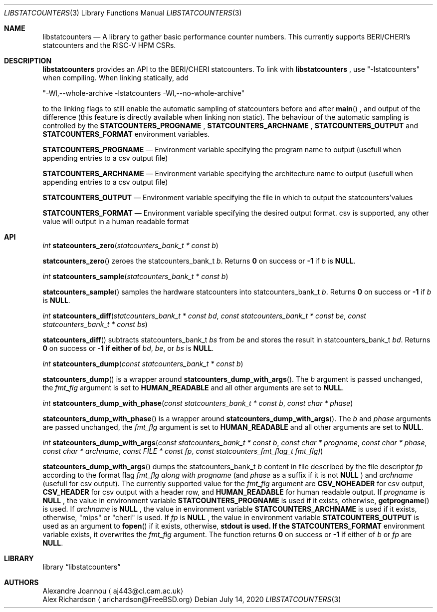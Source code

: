 .\" Copyright (c) 2016-2017 Alexandre Joannou
.\" All rights reserved.
.\"
.\" Redistribution and use in source and binary forms, with or without
.\" modification, are permitted provided that the following conditions
.\" are met:
.\" 1. Redistributions of source code must retain the above copyright
.\"    notice, this list of conditions and the following disclaimer.
.\" 2. Redistributions in binary form must reproduce the above copyright
.\"    notice, this list of conditions and the following disclaimer in the
.\"    documentation and/or other materials provided with the distribution.
.\"
.\" THIS SOFTWARE IS PROVIDED BY THE AUTHORS AND CONTRIBUTORS ``AS IS'' AND
.\" ANY EXPRESS OR IMPLIED WARRANTIES, INCLUDING, BUT NOT LIMITED TO, THE
.\" IMPLIED WARRANTIES OF MERCHANTABILITY AND FITNESS FOR A PARTICULAR PURPOSE
.\" ARE DISCLAIMED.  IN NO EVENT SHALL THE AUTHORS OR CONTRIBUTORS BE LIABLE
.\" FOR ANY DIRECT, INDIRECT, INCIDENTAL, SPECIAL, EXEMPLARY, OR CONSEQUENTIAL
.\" DAMAGES (INCLUDING, BUT NOT LIMITED TO, PROCUREMENT OF SUBSTITUTE GOODS
.\" OR SERVICES; LOSS OF USE, DATA, OR PROFITS; OR BUSINESS INTERRUPTION)
.\" HOWEVER CAUSED AND ON ANY THEORY OF LIABILITY, WHETHER IN CONTRACT, STRICT
.\" LIABILITY, OR TORT (INCLUDING NEGLIGENCE OR OTHERWISE) ARISING IN ANY WAY
.\" OUT OF THE USE OF THIS SOFTWARE, EVEN IF ADVISED OF THE POSSIBILITY OF
.\" SUCH DAMAGE.
.\"
.\" $FreeBSD$
.\"
.Dd July 14, 2020
.Dt LIBSTATCOUNTERS 3
.Os
.Sh NAME
.Nm libstatcounters
.Nd A library to gather basic performance counter numbers. This currently supports BERI/CHERI's statcounters and the RISC-V HPM CSRs.
.Sh DESCRIPTION
.Nm
provides an API to the BERI/CHERI statcounters. To link with
.Nm
, use "-lstatcounters" when compiling. When linking statically, add
.Pp
"-Wl,--whole-archive -lstatcounters -Wl,--no-whole-archive"
.Pp
to the linking flags to still enable the automatic sampling of statcounters before and after
.Fn main
, and output of the difference (this feature is directly available when linking non static). The behaviour of the automatic sampling is controlled by the
.Nm STATCOUNTERS_PROGNAME
,
.Nm STATCOUNTERS_ARCHNAME
,
.Nm STATCOUNTERS_OUTPUT
and
.Nm STATCOUNTERS_FORMAT
environment variables.
.Pp
.Nm STATCOUNTERS_PROGNAME
.Nd Environment variable specifying the program name to output (usefull when appending entries to a csv output file)
.Pp
.Nm STATCOUNTERS_ARCHNAME
.Nd Environment variable specifying the architecture name to output (usefull when appending entries to a csv output file)
.Pp
.Nm STATCOUNTERS_OUTPUT
.Nd Environment variable specifying the file in which to output the statcounters'values
.Pp
.Nm STATCOUNTERS_FORMAT
.Nd Environment variable specifying the desired output format. "csv" is supported, any other value will output in a human readable format
.Sh API
.Pp
.Ft int
.Fn statcounters_zero "statcounters_bank_t * const b"
.sp
.Fn statcounters_zero
zeroes the statcounters_bank_t
.Fa b .
Returns
.Nm 0
on success or
.Nm -1
if
.Fa b
is
.Nm NULL .
.Pp
.Ft int
.Fn statcounters_sample "statcounters_bank_t * const b"
.sp
.Fn statcounters_sample
samples the hardware statcounters into statcounters_bank_t
.Fa b .
Returns
.Nm 0
on success or
.Nm -1
if
.Fa b
is
.Nm NULL .
.Pp
.Ft int
.Fn statcounters_diff "statcounters_bank_t * const bd" "const statcounters_bank_t * const be" "const statcounters_bank_t * const bs"
.sp
.Fn statcounters_diff
subtracts statcounters_bank_t
.Fa bs
from
.Fa be
and stores the result in statcounters_bank_t
.Fa bd .
Returns
.Nm 0
on success or
.Nm -1 if either of
.Fa bd ,
.Fa be ,
or
.Fa bs
is
.Nm NULL .
.Pp
.Ft int
.Fn statcounters_dump "const statcounters_bank_t * const b"
.sp
.Fn statcounters_dump
is a wrapper around
.Fn statcounters_dump_with_args .
The
.Fa b
argument is passed unchanged, the
.Fa fmt_flg
argument is set to
.Nm HUMAN_READABLE
and all other arguments are set to
.Nm NULL .
.Pp
.Ft int
.Fn statcounters_dump_with_phase "const statcounters_bank_t * const b" "const char * phase"
.sp
.Fn statcounters_dump_with_phase
is a wrapper around
.Fn statcounters_dump_with_args .
The
.Fa b
and
.Fa phase
arguments are passed unchanged, the
.Fa fmt_flg
argument is set to
.Nm HUMAN_READABLE
and all other arguments are set to
.Nm NULL .
.Pp
.Ft int
.Fn statcounters_dump_with_args "const statcounters_bank_t * const b" "const char * progname" "const char * phase" "const char * archname" "const FILE * const fp" "const statcounters_fmt_flag_t fmt_flg)"
.sp
.Fn statcounters_dump_with_args
dumps the statcounters_bank_t
.Fa b
content in file described by the file descriptor
.Fa fp
according to the format flag
.Fa fmt_flg along with
.Fa progname
(and
.Fa phase
as a suffix if it is not
.Nm NULL
) and
.Fa archname
(usefull for csv output). The currently supported value for the
.Fa fmt_flg
argument are
.Nm CSV_NOHEADER
for csv output,
.Nm CSV_HEADER
for csv output with a header row, and
.Nm HUMAN_READABLE
for human readable output. If
.Fa progname
is
.Nm NULL
, the value in environment variable
.Nm STATCOUNTERS_PROGNAME
is used if it exists, otherwise,
.Fn getprogname
is used. If
.Fa archname
is
.Nm NULL
, the value in environment variable
.Nm STATCOUNTERS_ARCHNAME
is used if it exists, otherwise, "mips" or "cheri" is used. If
.Fa fp
is
.Nm NULL
, the value in environment variable
.Nm STATCOUNTERS_OUTPUT
is used as an argument to
.Fn fopen
if it exists, otherwise,
.Nm stdout is used. If the
.Nm STATCOUNTERS_FORMAT
environment variable exists, it overwrites the
.Fa fmt_flg
argument. The function returns
.Nm 0
on success or
.Nm -1
if either of
.Fa b
or
.Fa fp
are
.Nm NULL .
.Sh LIBRARY
.Lb libstatcounters
.Sh AUTHORS
.An Alexandre Joannou
.Aq aj443@cl.cam.ac.uk
.An Alex Richardson
.Aq arichardson@FreeBSD.org
